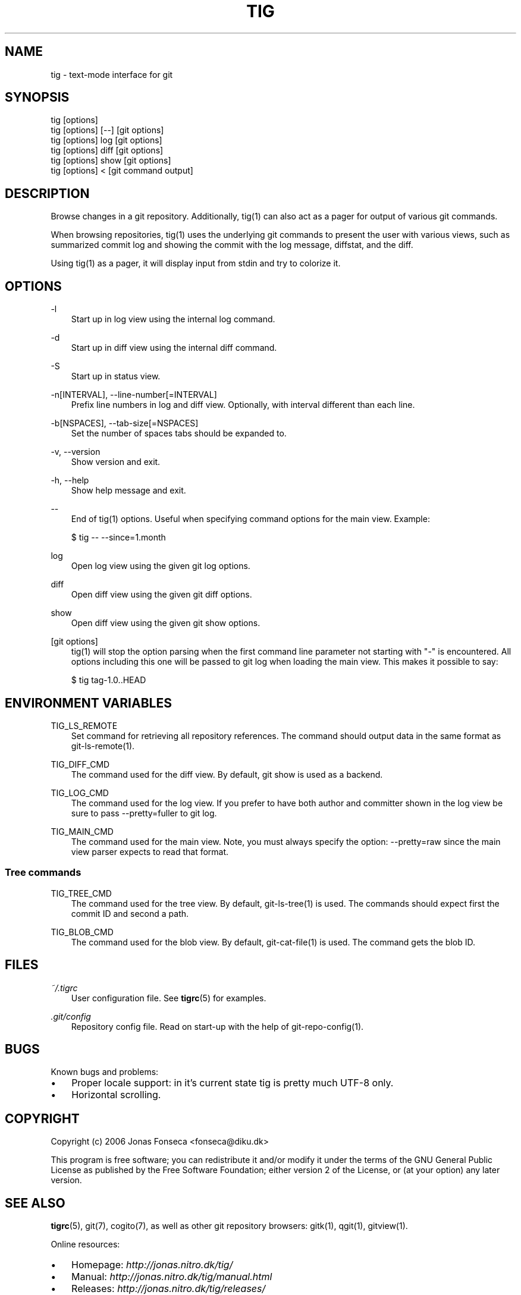 .\"     Title: tig
.\"    Author: 
.\" Generator: DocBook XSL Stylesheets v1.71.0 <http://docbook.sf.net/>
.\"      Date: 06/19/2007
.\"    Manual: Tig Manual
.\"    Source: Tig 0.8
.\"
.TH "TIG" "1" "06/19/2007" "Tig 0.8" "Tig Manual"
.\" disable hyphenation
.nh
.\" disable justification (adjust text to left margin only)
.ad l
.SH "NAME"
tig \- text\-mode interface for git
.SH "SYNOPSIS"
.sp
.nf
tig [options]
tig [options] [\-\-] [git options]
tig [options] log  [git options]
tig [options] diff [git options]
tig [options] show [git options]
tig [options] <    [git command output]

.fi
.SH "DESCRIPTION"
Browse changes in a git repository. Additionally, tig(1) can also act as a pager for output of various git commands.
.sp
When browsing repositories, tig(1) uses the underlying git commands to present the user with various views, such as summarized commit log and showing the commit with the log message, diffstat, and the diff.
.sp
Using tig(1) as a pager, it will display input from stdin and try to colorize it.
.sp
.SH "OPTIONS"
.PP
\-l
.RS 3n
Start up in log view using the internal log command.
.sp
.RE
.PP
\-d
.RS 3n
Start up in diff view using the internal diff command.
.sp
.RE
.PP
\-S
.RS 3n
Start up in status view.
.sp
.RE
.PP
\-n[INTERVAL], \-\-line\-number[=INTERVAL]
.RS 3n
Prefix line numbers in log and diff view. Optionally, with interval different than each line.
.sp
.RE
.PP
\-b[NSPACES], \-\-tab\-size[=NSPACES]
.RS 3n
Set the number of spaces tabs should be expanded to.
.sp
.RE
.PP
\-v, \-\-version
.RS 3n
Show version and exit.
.sp
.RE
.PP
\-h, \-\-help
.RS 3n
Show help message and exit.
.sp
.RE
.PP
\-\-
.RS 3n
End of tig(1) options. Useful when specifying command options for the main view. Example:
.sp
.sp
.nf
$ tig \-\- \-\-since=1.month

.fi
.RE
.PP
log
.RS 3n
Open log view using the given git log options.
.sp
.RE
.PP
diff
.RS 3n
Open diff view using the given git diff options.
.sp
.RE
.PP
show
.RS 3n
Open diff view using the given git show options.
.sp
.RE
.PP
[git options]
.RS 3n
tig(1) will stop the option parsing when the first command line parameter not starting with "\-" is encountered. All options including this one will be passed to git log when loading the main view. This makes it possible to say:
.sp
.sp
.nf
$ tig tag\-1.0..HEAD

.fi
.RE
.SH "ENVIRONMENT VARIABLES"
.PP
TIG_LS_REMOTE
.RS 3n
Set command for retrieving all repository references. The command should output data in the same format as git\-ls\-remote(1).
.sp
.RE
.PP
TIG_DIFF_CMD
.RS 3n
The command used for the diff view. By default, git show is used as a backend.
.sp
.RE
.PP
TIG_LOG_CMD
.RS 3n
The command used for the log view. If you prefer to have both author and committer shown in the log view be sure to pass \-\-pretty=fuller to git log.
.sp
.RE
.PP
TIG_MAIN_CMD
.RS 3n
The command used for the main view. Note, you must always specify the option: \-\-pretty=raw since the main view parser expects to read that format.
.sp
.RE
.SS "Tree commands"
.PP
TIG_TREE_CMD
.RS 3n
The command used for the tree view. By default, git\-ls\-tree(1) is used. The commands should expect first the commit ID and second a path.
.sp
.RE
.PP
TIG_BLOB_CMD
.RS 3n
The command used for the blob view. By default, git\-cat\-file(1) is used. The command gets the blob ID.
.sp
.RE
.SH "FILES"
.PP
\fI~/.tigrc\fR
.RS 3n
User configuration file. See \fBtigrc\fR(5) for examples.
.sp
.RE
.PP
\fI.git/config\fR
.RS 3n
Repository config file. Read on start\-up with the help of git\-repo\-config(1).
.sp
.RE
.SH "BUGS"
Known bugs and problems:
.sp
.TP 3n
\(bu
Proper locale support: in it's current state tig is pretty much UTF\-8 only.
.sp
.TP 3n
\(bu
Horizontal scrolling.
.sp
.SH "COPYRIGHT"
Copyright (c) 2006 Jonas Fonseca <fonseca@diku.dk>
.sp
This program is free software; you can redistribute it and/or modify it under the terms of the GNU General Public License as published by the Free Software Foundation; either version 2 of the License, or (at your option) any later version.
.sp
.SH "SEE ALSO"
\fBtigrc\fR(5), git(7), cogito(7), as well as other git repository browsers: gitk(1), qgit(1), gitview(1).
.sp
Online resources:
.sp
.TP 3n
\(bu
Homepage: \fIhttp://jonas.nitro.dk/tig/\fR
.sp
.TP 3n
\(bu
Manual: \fIhttp://jonas.nitro.dk/tig/manual.html\fR
.sp
.TP 3n
\(bu
Releases: \fIhttp://jonas.nitro.dk/tig/releases/\fR
.sp
.TP 3n
\(bu
Git URL: git://repo.or.cz/tig.git (mirror) or \fIhttp://jonas.nitro.dk/tig/tig.git\fR (master)
.sp
.TP 3n
\(bu
Gitweb: \fIhttp://repo.or.cz/w/tig.git\fR
.sp
